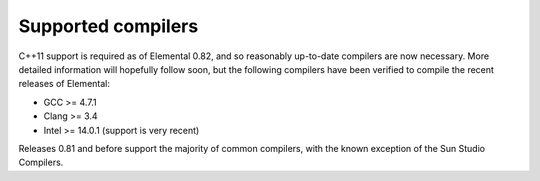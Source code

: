.. _compilers:

Supported compilers
###################

C++11 support is required as of Elemental 0.82, and so reasonably up-to-date
compilers are now necessary. More detailed information will hopefully follow
soon, but the following compilers have been verified to compile the recent
releases of Elemental:

* GCC >= 4.7.1
* Clang >= 3.4
* Intel >= 14.0.1 (support is very recent)

Releases 0.81 and before support the majority of common compilers, with the
known exception of the Sun Studio Compilers.
